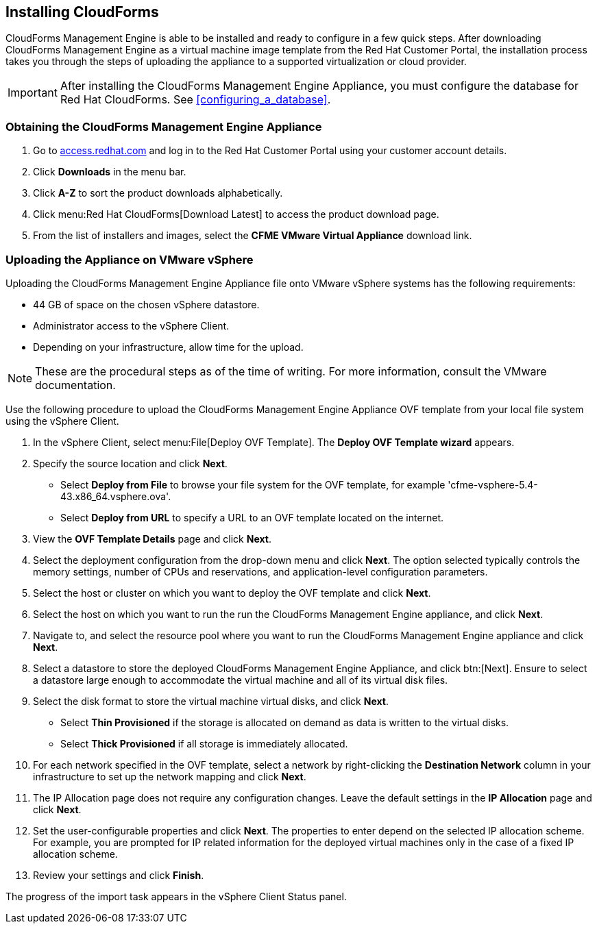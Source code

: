 [[installing-cloudforms]]
== Installing CloudForms

CloudForms Management Engine is able to be installed and ready to configure in a few quick steps. After downloading CloudForms Management Engine as a virtual machine image template from the Red Hat Customer Portal, the installation process takes you through the steps of uploading the appliance to a supported virtualization or cloud provider.

[IMPORTANT]
======
After installing the CloudForms Management Engine Appliance, you must configure the database for Red Hat CloudForms. See xref:configuring_a_database[].
======

=== Obtaining the CloudForms Management Engine Appliance

. Go to link:https://access.redhat.com[access.redhat.com] and log in to the Red Hat Customer Portal using your customer account details.
. Click *Downloads* in the menu bar.
. Click *A-Z* to sort the product downloads alphabetically.
. Click menu:Red Hat CloudForms[Download Latest] to access the product download page.
. From the list of installers and images, select the *CFME VMware Virtual Appliance* download link.

=== Uploading the Appliance on VMware vSphere

Uploading the CloudForms Management Engine Appliance file onto VMware vSphere systems has the following requirements:

* 44 GB of space on the chosen vSphere datastore.
* Administrator access to the vSphere Client.
* Depending on your infrastructure, allow time for the upload.

[NOTE]
======
These are the procedural steps as of the time of writing. For more information, consult the VMware documentation.
======

Use the following procedure to upload the CloudForms Management Engine Appliance OVF template from your local file system using the vSphere Client.

. In the vSphere Client, select menu:File[Deploy OVF Template]. The *Deploy OVF Template wizard* appears.
. Specify the source location and click *Next*.
* Select *Deploy from File* to browse your file system for the OVF template, for example 'cfme-vsphere-5.4-43.x86_64.vsphere.ova'.
* Select *Deploy from URL* to specify a URL to an OVF template located on the internet.
. View the *OVF Template Details* page and click *Next*.
. Select the deployment configuration from the drop-down menu and click *Next*. The option selected typically controls the memory settings, number of CPUs and reservations, and application-level configuration parameters. 
. Select the host or cluster on which you want to deploy the OVF template and click *Next*.
. Select the host on which you want to run the run the CloudForms Management Engine appliance, and click *Next*.
. Navigate to, and select the resource pool where you want to run the CloudForms Management Engine appliance and click *Next*.
. Select a datastore to store the deployed CloudForms Management Engine Appliance, and click btn:[Next]. Ensure to select a datastore large enough to accommodate the virtual machine and all of its virtual disk files.
. Select the disk format to store the virtual machine virtual disks, and click *Next*.
* Select *Thin Provisioned* if the storage is allocated on demand as data is written to the virtual disks.
* Select *Thick Provisioned* if all storage is immediately allocated.
. For each network specified in the OVF template, select a network by right-clicking the *Destination Network* column in your infrastructure to set up the network mapping and click *Next*.
. The +IP Allocation+ page does not require any configuration changes. Leave the default settings in the *IP Allocation* page and click *Next*.
. Set the user-configurable properties and click *Next*. The properties to enter depend on the selected IP allocation scheme. For example, you are prompted for IP related information for the deployed virtual machines only in the case of a fixed IP allocation scheme.
. Review your settings and click *Finish*.

The progress of the import task appears in the vSphere Client Status panel.
